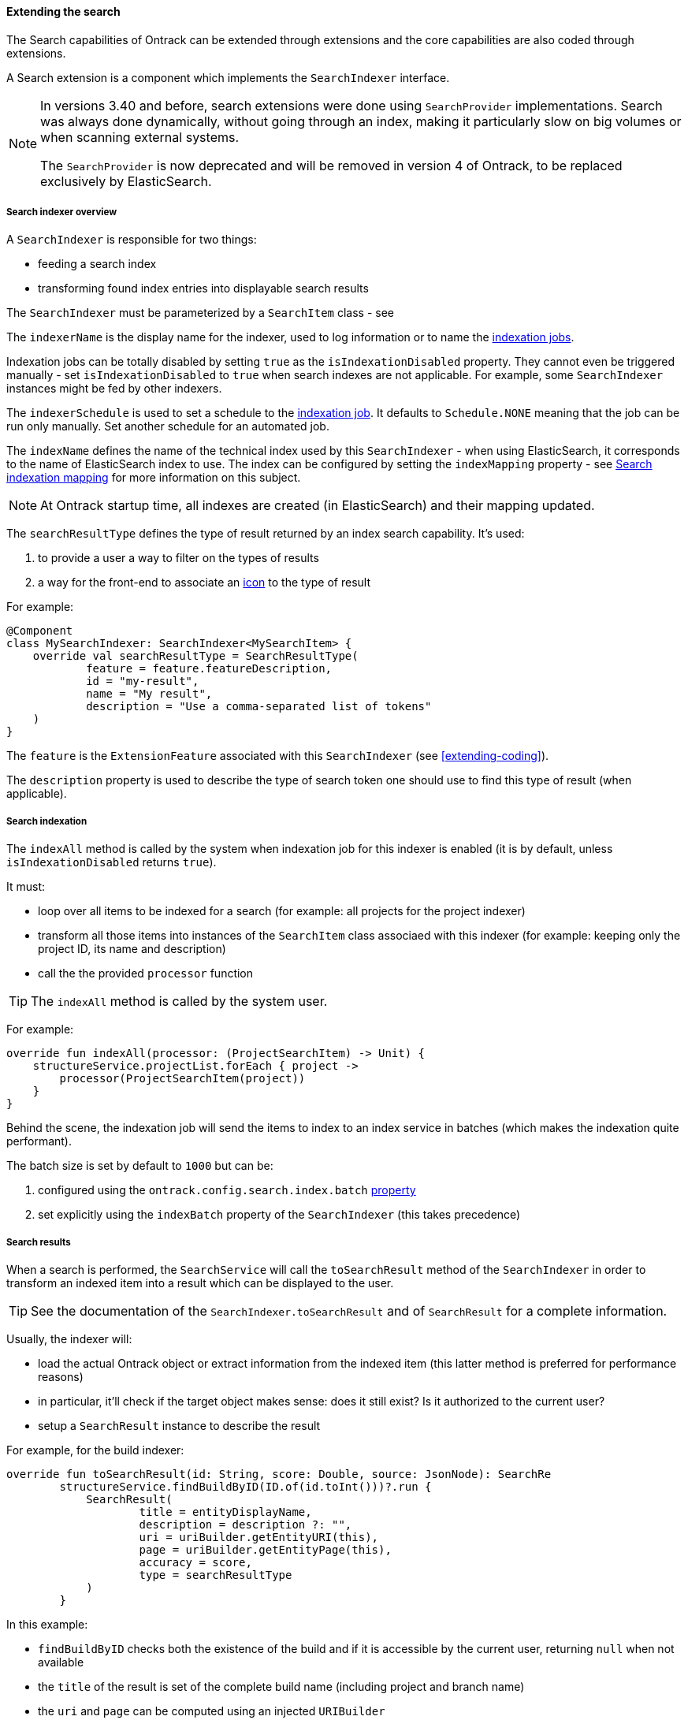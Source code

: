 [[extending-search]]
==== Extending the search

The Search capabilities of Ontrack can be extended through extensions
and the core capabilities are also coded through extensions.

A Search extension is a component which implements the `SearchIndexer` interface.

[NOTE]
====
In versions 3.40 and before, search extensions were done using `SearchProvider`
implementations. Search was always done dynamically, without going through
an index, making it particularly slow on big volumes or when scanning
external systems.

The `SearchProvider` is now deprecated and will be removed in version 4 of
Ontrack, to be replaced exclusively by ElasticSearch.
====

[[extending-search-overview]]
===== Search indexer overview

A `SearchIndexer` is responsible for two things:

* feeding a search index
* transforming found index entries into displayable search results

The `SearchIndexer` must be parameterized by a `SearchItem` class -
see

The `indexerName` is the display name for the indexer, used to log
information or to name the <<extending-search-indexation-jobs,indexation jobs>>.

Indexation jobs can be totally disabled by setting `true` as
the `isIndexationDisabled` property. They cannot even be triggered
manually - set `isIndexationDisabled` to `true` when search indexes
are not applicable. For example, some `SearchIndexer` instances
might be fed by other indexers.

The `indexerSchedule` is used to set a schedule to the
<<architecture-jobs,indexation job>>. It defaults to `Schedule.NONE`
meaning that the job can be run only manually. Set another
schedule for an automated job.

The `indexName` defines the name of the technical index used
by this `SearchIndexer` - when using ElasticSearch, it corresponds
to the name of ElasticSearch index to use. The index can be configured
by setting the `indexMapping` property - see <<extending-search-indexation-mapping>>
for more information on this subject.

[NOTE]
====
At Ontrack startup time, all indexes are created (in ElasticSearch)
and their mapping updated.
====

The `searchResultType` defines the type of result returned by an index
search capability. It's used:

1. to provide a user a way to filter on the types of results
2. a way for the front-end to associate an <<extending-search-result-icon,icon>>
   to the type of result

For example:

[source,kotlin]
----
@Component
class MySearchIndexer: SearchIndexer<MySearchItem> {
    override val searchResultType = SearchResultType(
            feature = feature.featureDescription,
            id = "my-result",
            name = "My result",
            description = "Use a comma-separated list of tokens"
    )
}
----

The `feature` is the `ExtensionFeature` associated with this
`SearchIndexer` (see <<extending-coding>>).

The `description` property is used to describe the type of search
token one should use to find this type of result (when
applicable).

[[extending-search-indexation-process]]
===== Search indexation

The `indexAll` method is called by the system when indexation
job for this indexer is enabled (it is by default, unless
`isIndexationDisabled` returns `true`).

It must:

* loop over all items to be indexed for a search (for example: all projects for the project indexer)
* transform all those items into instances of the `SearchItem` class associaed
  with this indexer (for example: keeping only the project ID, its name and description)
* call the the provided `processor` function

[TIP]
====
The `indexAll` method is called by the system user.
====

For example:

[source,kotlin]
----
override fun indexAll(processor: (ProjectSearchItem) -> Unit) {
    structureService.projectList.forEach { project ->
        processor(ProjectSearchItem(project))
    }
}
----

Behind the scene, the indexation job will send the items to index
to an index service in batches (which makes the indexation quite
performant).

The batch size is set by default to `1000` but can be:

1. configured using the `ontrack.config.search.index.batch` <<configuration-properties,property>>
2. set explicitly using the `indexBatch` property of the `SearchIndexer` (this takes
   precedence)

[[extending-search-indexation-result]]
===== Search results

When a search is performed, the `SearchService` will call
the `toSearchResult` method of the `SearchIndexer` in order
to transform an indexed item into a result which can be displayed
to the user.

[TIP]
====
See the documentation of the `SearchIndexer.toSearchResult`
and of `SearchResult` for a complete information.
====

Usually, the indexer will:

* load the actual Ontrack object or extract information from the indexed item
  (this latter method is preferred for performance reasons)
* in particular, it'll check if the target object makes sense: does
  it still exist? Is it authorized to the current user?
* setup a `SearchResult` instance to describe the result

For example, for the build indexer:

[source,kotlin]
----
override fun toSearchResult(id: String, score: Double, source: JsonNode): SearchRe
        structureService.findBuildByID(ID.of(id.toInt()))?.run {
            SearchResult(
                    title = entityDisplayName,
                    description = description ?: "",
                    uri = uriBuilder.getEntityURI(this),
                    page = uriBuilder.getEntityPage(this),
                    accuracy = score,
                    type = searchResultType
            )
        }
----

In this example:

* `findBuildByID` checks both the existence of the build
  and if it is accessible by the current user, returning `null`
  when not available
* the `title` of the result is set of the complete build name (including project and branch name)
* the `uri` and `page` can be computed using an injected `URIBuilder`
* the `accuracy` is the score returned by ElasticSearch
* for the `type` just use the `searchResultType` of the indexer

NOTE: As of now, the `accuracy` is used for sorting results, but is not displayed

[CAUTION]
====
The `toSearchResult` runs with the authorizations of the
user who is performing the search. Results should be filtered
accordingly using an injected `SecurityService`. If not, either
the search will fail because of forbidden accesses or the final
access will be rejected.
====

[[extending-search-item]]
===== Search index items

The `SearchItem` class used to parameterize the `SearchIndexer`
must return two values:

* `id` - the unique ID of this item in the index
* `fields` - a map of values to store together with the index

Most of the times, you can define:

* a primary constructor listing the properties who want to store
* a secondary constructor using the domain model of Ontrack

Example for the Git commit indexer:

[source,kotlin]
----
class GitCommitSearchItem(
        val projectId: Int,
        val gitType: String,
        val gitName: String,
        val commit: String,
        val commitShort: String,
        val commitAuthor: String,
        val commitMessage: String
) : SearchItem {

    constructor(project: Project, gitConfiguration: GitConfiguration, commit: GitCommit) : this(
            projectId = project.id(),
            gitType = gitConfiguration.type,
            gitName = gitConfiguration.name,
            commit = commit.id,
            commitShort = commit.shortId,
            commitAuthor = commit.author.name,
            commitMessage = commit.shortMessage
    )

    override val id: String = "$gitName::$commit"

    override val fields: Map<String, Any?> = asMap(
            this::projectId,
            this::gitType,
            this::gitName,
            this::commit,
            this::commitAuthor,
            this::commitShort,
            this::commitMessage
    )
}
----

For the `fields` of the item, try to get only simple types
or list of simple types.

The `asMap` utility method is optional and can be replaced by
a direct map construction. However, it avoids to hard-code
the field names and uses the property references instead.

[[extending-search-indexation-mapping]]
===== Search indexation mapping

By default, indexes are mapped automatically to the provided fields
(like in ElasticSearch) but explicit mappings can be provided to:

* disable the indexation of some fields (like the `projectId` in the
  example above - while this field is needed for creating a search
  result, it should not be used for searches)
* set a type, like keyword or text (the search won't work the
  same way)
* boosting the search result score on some fields (a match on
  a key might be better than a match on a free description text)

[NOTE]
====
While the `SearchIndexer` mechanism has been made independent on
ElasticSearch, the concept of mapping is very close to this
application, in particular the mapping types (see below).
====

In order to specify a mapping, the `indexMapping` of the `SearchIndexer`
must return an instance of `SearchIndexMapping`.

While it's possible to build such an instance manually, it's more
convenient to use the provided DSL. For example, for the Git commit
indexer mentioned above:

[source,kotlin]
----
override val indexMapping: SearchIndexMapping? = indexMappings<GitCommitSearchItem> {
    +GitCommitSearchItem::projectId to id { index = false }
    +GitCommitSearchItem::gitType to keyword { index = false }
    +GitCommitSearchItem::gitName to keyword { index = false }
    +GitCommitSearchItem::commit to keyword { scoreBoost = 3.0 }
    +GitCommitSearchItem::commitShort to keyword { scoreBoost = 2.0 }
    +GitCommitSearchItem::commitAuthor to keyword()
    +GitCommitSearchItem::commitMessage to text()
}
----

The syntax is:

[source]
----
+<SearchItem::property>> [to <type>[ { <configuration> }]]*
----

The type for the property can be set using:

* `id` for a `long`
* `keyword`
* `text`
* any other type supported by ElasticSearch using `type("typeName")

The configuration is optional but accepts the following properties:

* `index: Boolean` - unset by default - to specify if this property must be indexed or not
* `scoreBoost: Double` - multiplicator for the significance of a match on this field
  (similar to the boost indicator in ElasticSearch)

A property can be associated with two types, for example when a field
can be both considered as a keyword or as plain text.

[source,kotlin]
----
+SearchItem::myProperty to keyword { scoreBoost = 2.0 } to text()
----

[[extending-search-indexation-jobs]]
===== Search indexation jobs

Unless its `isIndexationDisabled` property returns `true`, every
`SearchIndexer` is associated with a <<architecture-jobs,job>> which
runs the <<extending-search-indexation-process,indexation>> of all
items.

By default, those jobs must be launched manually but the `indexSchedule`
can be used to define a run schedule.

Additionally, there is "All re-indexations" job which launches
all re-indexations ; this is useful when migrating Ontrack
to a deployment using ElasticSearch or to reset all indexes.

[[extending-search-result-icon]]
===== Search result icon


